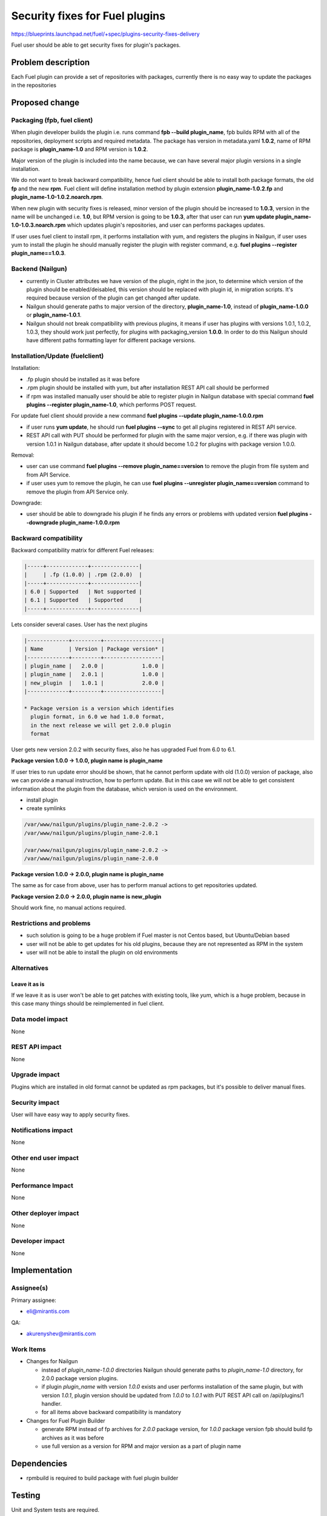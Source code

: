 ..
 This work is licensed under a Creative Commons Attribution 3.0 Unported
 License.

 http://creativecommons.org/licenses/by/3.0/legalcode

===============================
Security fixes for Fuel plugins
===============================

https://blueprints.launchpad.net/fuel/+spec/plugins-security-fixes-delivery

Fuel user should be able to get security fixes for plugin's packages.


Problem description
===================

Each Fuel plugin can provide a set of repositories with packages,
currently there is no easy way to update the packages in the repositories


Proposed change
===============

Packaging (fpb, fuel client)
----------------------------

When plugin developer builds the plugin i.e. runs command
**fpb --build plugin_name**, fpb builds RPM with all of the
repositories, deployment scripts and required metadata. The package
has version in metadata.yaml **1.0.2**, name of RPM package is
**plugin_name-1.0** and RPM version is **1.0.2**.

Major version of the plugin is included into the name because,
we can have several major plugin versions in a single installation.

We do not want to break backward compatibility, hence fuel client
should be able to install both package formats, the old **fp** and
the new **rpm**. Fuel client will define installation method by
plugin extension **plugin_name-1.0.2.fp** and
**plugin_name-1.0-1.0.2.noarch.rpm**.

When new plugin with security fixes is released, minor version of the
plugin should be increased to **1.0.3**, version in the name will be
unchanged i.e. **1.0**, but RPM version is going to be **1.0.3**, after
that user can run **yum update plugin_name-1.0-1.0.3.noarch.rpm** which
updates plugin's repositories, and user can performs packages updates.

If user uses fuel client to install rpm, it performs installation with
yum, and registers the plugins in Nailgun, if user uses yum to install
the plugin he should manually register the plugin with register command,
e.g. **fuel plugins --register plugin_name==1.0.3**.

Backend (Nailgun)
-----------------

* currently in Cluster attributes we have version of the plugin,
  right in the json, to determine which version of the plugin
  should be enabled/deisabled, this version should be replaced
  with plugin id, in migration scripts. It's required because
  version of the plugin can get changed after update.

* Nailgun should generate paths to major version of the directory,
  **plugin_name-1.0**, instead of **plugin_name-1.0.0** or
  **plugin_name-1.0.1**.

* Nailgun should not break compatibility with previous plugins,
  it means if user has plugins with versions 1.0.1, 1.0.2, 1.0.3,
  they should work just perfectly, for plugins with packaging_version
  **1.0.0**. In order to do this Nailgun should have different paths
  formatting layer for different package versions.


Installation/Update (fuelclient)
--------------------------------

Installation:

* .fp plugin should be installed as it was before

* .rpm plugin should be installed with yum, but after
  installation REST API call should be performed

* if rpm was installed manually user should be able
  to register plugin in Nailgun database with special
  command **fuel plugins --register plugin_name-1.0**,
  which performs POST request.

For update fuel client should provide a new command
**fuel plugins --update plugin_name-1.0.0.rpm**

* if user runs **yum update**, he should run **fuel plugins --sync**
  to get all plugins registered in REST API service.

* REST API call with PUT should be performed for
  plugin with the same major version, e.g. if
  there was plugin with version 1.0.1 in Nailgun database,
  after update it should become 1.0.2 for plugins with
  package version 1.0.0.

Removal:

* user can use command **fuel plugins --remove plugin_name==version**
  to remove the plugin from file system and from API Service.

* if user uses yum to remove the plugin, he can use
  **fuel plugins --unregister plugin_name==version** command
  to remove the plugin from API Service only.

Downgrade:

* user should be able to downgrade his plugin if he finds any errors
  or problems with updated version
  **fuel plugins --downgrade plugin_name-1.0.0.rpm**

Backward compatibility
----------------------

Backward compatibility matrix for different Fuel releases:

.. code::

    |-----+-------------+---------------|
    |     | .fp (1.0.0) | .rpm (2.0.0)  |
    |-----+-------------+---------------|
    | 6.0 | Supported   | Not supported |
    | 6.1 | Supported   | Supported     |
    |-----+-------------+---------------|

Lets consider several cases. User has the next plugins

.. code::

    |-------------+---------+------------------|
    | Name        | Version | Package version* |
    |-------------+---------+------------------|
    | plugin_name |   2.0.0 |            1.0.0 |
    | plugin_name |   2.0.1 |            1.0.0 |
    | new_plugin  |   1.0.1 |            2.0.0 |
    |-------------+---------+------------------|

    * Package version is a version which identifies
      plugin format, in 6.0 we had 1.0.0 format,
      in the next release we will get 2.0.0 plugin
      format

User gets new version 2.0.2 with security fixes,
also he has upgraded Fuel from 6.0 to 6.1.

**Package version 1.0.0 -> 1.0.0, plugin name is plugin_name**

If user tries to run update error should be shown,
that he cannot perform update with old (1.0.0) version
of package, also we can provide a manual instruction,
how to perform update. But in this case we will not be
able to get consistent information about the plugin from
the database, which version is used on the environment.

* install plugin

* create symlinks

.. code::

  /var/www/nailgun/plugins/plugin_name-2.0.2 ->
  /var/www/nailgun/plugins/plugin_name-2.0.1

  /var/www/nailgun/plugins/plugin_name-2.0.2 ->
  /var/www/nailgun/plugins/plugin_name-2.0.0

**Package version 1.0.0 -> 2.0.0, plugin name is plugin_name**

The same as for case from above, user has to perform manual actions
to get repositories updated.

**Package version 2.0.0 -> 2.0.0, plugin name is new_plugin**

Should work fine, no manual actions required.

Restrictions and problems
-------------------------

* such solution is going to be a huge problem if Fuel master is not
  Centos based, but Ubuntu/Debian based

* user will not be able to get updates for his old plugins, because they
  are not represented as RPM in the system

* user will not be able to install the plugin on old environments

Alternatives
------------

Leave it as is
^^^^^^^^^^^^^^

If we leave it as is user won't be able to get patches with existing tools,
like `yum`, which is a huge problem, because in this case many things should
be reimplemented in fuel client.

Data model impact
-----------------

None


REST API impact
---------------

None


Upgrade impact
--------------

Plugins which are installed in old format cannot be updated as rpm packages,
but it's possible to deliver manual fixes.

Security impact
---------------

User will have easy way to apply security fixes.


Notifications impact
--------------------

None


Other end user impact
---------------------

None

Performance Impact
------------------

None

Other deployer impact
---------------------

None

Developer impact
----------------

None


Implementation
==============

Assignee(s)
-----------

Primary assignee:

* eli@mirantis.com

QA:

* akurenyshev@mirantis.com


Work Items
----------

* Changes for Nailgun

  * instead of `plugin_name-1.0.0` directories Nailgun
    should generate paths to `plugin_name-1.0` directory,
    for 2.0.0 package version plugins.

  * if plugin `plugin_name` with version `1.0.0` exists and
    user performs installation of the same plugin, but with
    version `1.0.1`, plugin version should be updated from
    `1.0.0` to `1.0.1` with PUT REST API call on /api/plugins/1
    handler.

  * for all items above backward compatibility is mandatory

* Changes for Fuel Plugin Builder

  * generate RPM instead of fp archives for `2.0.0` package version,
    for `1.0.0` package version fpb should build fp archives as it
    was before

  * use full version as a version for RPM
    and major version as a part of plugin name

Dependencies
============

* rpmbuild is required to build package with fuel plugin builder

Testing
=======

Unit and System tests are required.

Acceptance Criteria
-------------------

* fpb should be able to build .fp plugins for plugins with
  package version '1.0.0'

* fpb should be able to build .rpm plugins for plugins with
  package version '2.0.0'

* by default fpb should generate '2.0.0' package version plugin template

* fuel client should be able to **install** .fp plugins

* fuel client should be able to **install** .rpm plugins

* fuel client should be able to **remove** plugins

* fuel client should be able to **update** the plugin to higher version
  of the plugin with the same name and with the same major version
  (1.0.0 -> 1.0.1). Plugin which is installed and plugin for update
  should have package version 2.0.0.

* fuel client should be able to **downgrade** the plugin to lower version
  of the plugin with the same name and with the same major version
  (1.0.1 -> 1.0.0). Plugin which is installed and plugin for downgrade
  should have package version 2.0.0.

* with fuel client user should be able to **register** plugin in Nailgun
  if it was installed with yum

* also user should be able to remove plugin from Nailgun
  (**unregister** action) if it was removed manually

* fuel client should show error message if user tries to update the plugin
  from old (package version 1.0.0) format to new (package version 2.0.0)

Documentation Impact
====================

* Update plugin developer documentation, with information about new plugin
  format and how to migrate from old format to new one

* Update user documentation

References
==========

None
